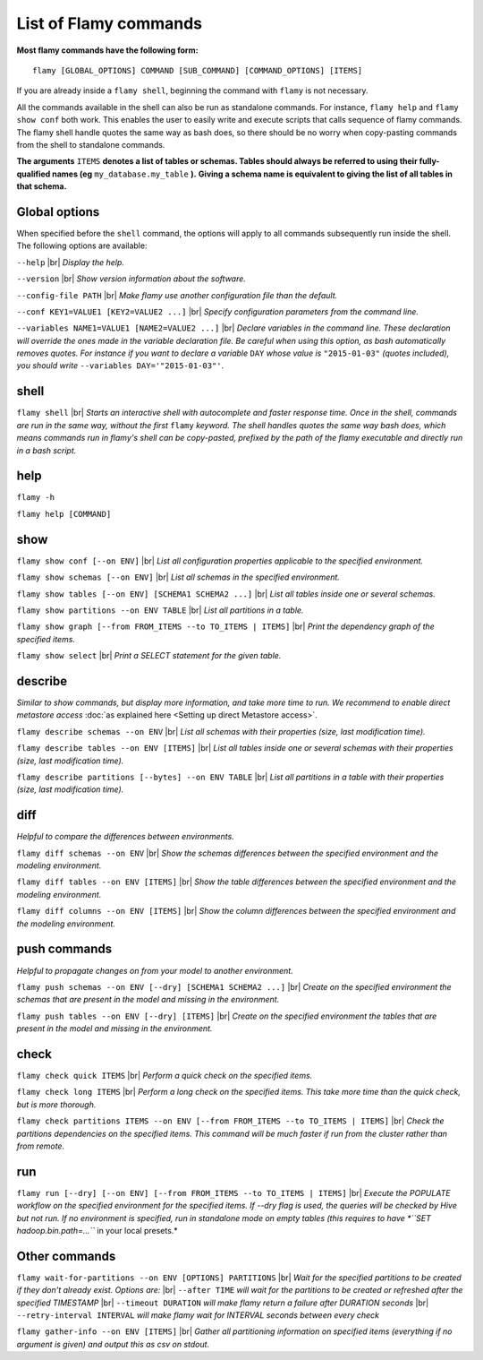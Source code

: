 List of Flamy commands
======================

**Most flamy commands have the following form:**
::

  flamy [GLOBAL_OPTIONS] COMMAND [SUB_COMMAND] [COMMAND_OPTIONS] [ITEMS]

If you are already inside a ``flamy shell``, beginning the command with ``flamy`` is not necessary.

All the commands available in the shell can also be run as standalone commands.
For instance, ``flamy help`` and ``flamy show conf`` both work. 
This enables the user to easily write and execute scripts that calls sequence of flamy commands.  
The flamy shell handle quotes the same way as bash does, so there should be no worry when copy-pasting commands from the shell to standalone commands.



**The arguments** ``ITEMS`` **denotes a list of tables or schemas. 
Tables should always be referred to using their fully-qualified names (eg** ``my_database.my_table`` **).** 
**Giving a schema name is equivalent to giving the list of all tables in that schema.**

.. |br| raw:: html

   <br />

Global options
""""""""""""""

When specified before the ``shell`` command, the options will apply to all commands subsequently run inside the shell.
The following options are available:

``--help`` 
|br| *Display the help.*

``--version`` 
|br| *Show version information about the software.*

``--config-file PATH`` 
|br| *Make flamy use another configuration file than the default.*

``--conf KEY1=VALUE1 [KEY2=VALUE2 ...]`` 
|br| *Specify configuration parameters from the command line.*

``--variables NAME1=VALUE1 [NAME2=VALUE2 ...]``  
|br| *Declare variables in the command line. 
These declaration will override the ones made in the variable declaration file. 
Be careful when using this option, as bash automatically removes quotes. 
For instance if you want to declare a variable* ``DAY`` 
*whose value is* ``"2015-01-03"`` *(quotes included), 
you should write* ``--variables DAY='"2015-01-03"'``.

shell
"""""

``flamy shell``  
|br| *Starts an interactive shell with autocomplete and faster response time. 
Once in the shell, commands are run in the same way, without the first* ``flamy`` *keyword.
The shell handles quotes the same way bash does, which means commands run in flamy's shell can be copy-pasted, 
prefixed by the path of the flamy executable and directly run in a bash script.*  


help
""""
``flamy -h``

``flamy help [COMMAND]``

show
""""

``flamy show conf [--on ENV]``  
|br| *List all configuration properties applicable to the specified environment.*  

``flamy show schemas [--on ENV]``  
|br| *List all schemas in the specified environment.*  

``flamy show tables [--on ENV] [SCHEMA1 SCHEMA2 ...]``  
|br| *List all tables inside one or several schemas.*  

``flamy show partitions --on ENV TABLE``  
|br| *List all partitions in a table.*  

``flamy show graph [--from FROM_ITEMS --to TO_ITEMS | ITEMS]``  
|br| *Print the dependency graph of the specified items.*  

``flamy show select``  
|br| *Print a SELECT statement for the given table.*


describe
""""""""

*Similar to show commands, but display more information, and take more time to run.
We recommend to enable direct metastore access* :doc:`as explained here <Setting up direct Metastore access>`.

``flamy describe schemas --on ENV``  
|br| *List all schemas with their properties (size, last modification time).*  

``flamy describe tables --on ENV [ITEMS]``  
|br| *List all tables inside one or several schemas with their properties (size, last modification time).*  

``flamy describe partitions [--bytes] --on ENV TABLE``  
|br| *List all partitions in a table with their properties (size, last modification time).*  

diff 
""""
*Helpful to compare the differences between environments.*

``flamy diff schemas --on ENV``  
|br| *Show the schemas differences between the specified environment and the modeling environment.*  

``flamy diff tables --on ENV [ITEMS]``  
|br| *Show the table differences between the specified environment and the modeling environment.*  

``flamy diff columns --on ENV [ITEMS]``  
|br| *Show the column differences between the specified environment and the modeling environment.*  


push commands
"""""""""""""
*Helpful to propagate changes on from your model to another environment.*

``flamy push schemas --on ENV [--dry] [SCHEMA1 SCHEMA2 ...]``  
|br| *Create on the specified environment the schemas that are present in the model and missing in the environment.*  

``flamy push tables --on ENV [--dry] [ITEMS]``  
|br| *Create on the specified environment the tables that are present in the model and missing in the environment.*  


check
"""""

``flamy check quick ITEMS``  
|br| *Perform a quick check on the specified items.*  

``flamy check long ITEMS``  
|br| *Perform a long check on the specified items. This take more time than the quick check, but is more thorough.*  

``flamy check partitions ITEMS --on ENV [--from FROM_ITEMS --to TO_ITEMS | ITEMS]``  
|br| *Check the partitions dependencies on the specified items.*  
*This command will be much faster if run from the cluster rather than from remote.*  


run
"""

``flamy run [--dry] [--on ENV] [--from FROM_ITEMS --to TO_ITEMS | ITEMS]``  
|br| *Execute the POPULATE workflow on the specified environment for the specified items.*  
*If --dry flag is used, the queries will be checked by Hive but not run.*  
*If no environment is specified, run in standalone mode on empty tables 
(this requires to have *``SET hadoop.bin.path=...``* in your local presets.*  


Other commands
""""""""""""""

``flamy wait-for-partitions --on ENV [OPTIONS] PARTITIONS``  
|br| *Wait for the specified partitions to be created if they don't already exist.
Options are:*
|br| ``--after TIME`` *will wait for the partitions to be created or refreshed after the specified TIMESTAMP*
|br| ``--timeout DURATION`` *will make flamy return a failure after DURATION seconds*
|br| ``--retry-interval INTERVAL`` *will make flamy wait for INTERVAL seconds between every check*

``flamy gather-info --on ENV [ITEMS]``  
|br| *Gather all partitioning information on specified items (everything if no argument is given) 
and output this as csv on stdout.*  


